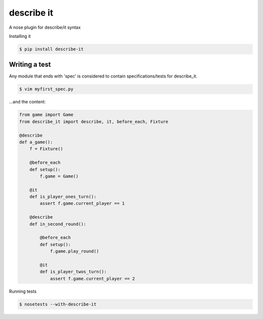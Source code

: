 describe it
===========

A nose plugin for describe/it syntax

Installing it

.. code:: bash

    $ pip install describe-it

Writing a test
--------------

Any module that ends with 'spec' is considered to contain specifications/tests
for describe_it.

.. code:: bash

    $ vim myfirst_spec.py

...and the content:

.. code:: python

    from game import Game
    from describe_it import describe, it, before_each, Fixture

    @describe
    def a_game():
        f = Fixture()

        @before_each
        def setup():
            f.game = Game()

        @it
        def is_player_ones_turn():
            assert f.game.current_player == 1

        @describe
        def in_second_round():

            @before_each
            def setup():
                f.game.play_round()

            @it
            def is_player_twos_turn():
                assert f.game.current_player == 2

Running tests

.. code:: bash

    $ nosetests --with-describe-it
